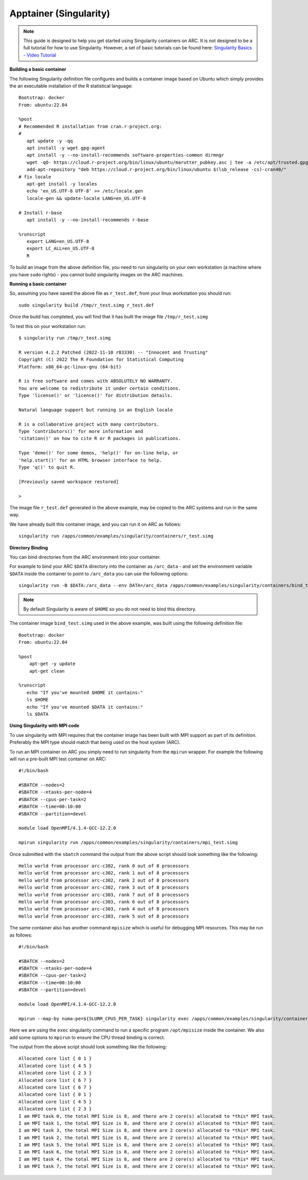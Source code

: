 Apptainer (Singularity)
-----------------------

.. note::
  This guide is designed to help you get started using Singularity containers on ARC. It is not designed to be a full tutorial for how to use Singularity. 
  However, a set of basic tutorials can be found here: `Singularity Basics - Video Tutorial <https://www.youtube.com/playlist?list=PL052H4iYGzysewYEelldGPOgKRJkxd5zp>`_ 
  
**Building a basic container**

The following Singularity definition file configures and builds a container image based on Ubuntu which simply provides the an executable installation of the R 
statistical language::

  Bootstrap: docker
  From: ubuntu:22.04

  %post
  # Recommended R installation from cran.r-project.org:
  #
     apt update -y -qq
     apt install -y wget gpg-agent
     apt install -y --no-install-recommends software-properties-common dirmngr
     wget -qO- https://cloud.r-project.org/bin/linux/ubuntu/marutter_pubkey.asc | tee -a /etc/apt/trusted.gpg.d/cran_ubuntu_key.asc
     add-apt-repository "deb https://cloud.r-project.org/bin/linux/ubuntu $(lsb_release -cs)-cran40/"
  # fix locale
     apt-get install -y locales
     echo 'en_US.UTF-8 UTF-8' >> /etc/locale.gen
     locale-gen && update-locale LANG=en_US.UTF-8

  # Install r-base
     apt install -y --no-install-recommends r-base

  %runscript
     export LANG=en_US.UTF-8
     export LC_ALL=en_US.UTF-8
     R

To build an image from the above definition file, you need to run singularity on your own workstation (a machine where you have ``sudo`` rights) - you cannot build singularity images on the ARC machines.

**Running a basic container**

So, assuming you have saved the above file as ``r_test.def``, from your linux workstation you should run::

   sudo singularity build /tmp/r_test.simg r_test.def
   
Once the build has completed, you will find that it has built the image file ``/tmp/r_test.simg``

To test this on your workstation run::

      $ singularity run /tmp/r_test.simg

      R version 4.2.2 Patched (2022-11-10 r83330) -- "Innocent and Trusting"
      Copyright (C) 2022 The R Foundation for Statistical Computing
      Platform: x86_64-pc-linux-gnu (64-bit)

      R is free software and comes with ABSOLUTELY NO WARRANTY.
      You are welcome to redistribute it under certain conditions.
      Type 'license()' or 'licence()' for distribution details.

      Natural language support but running in an English locale

      R is a collaborative project with many contributors.
      Type 'contributors()' for more information and
      'citation()' on how to cite R or R packages in publications.

      Type 'demo()' for some demos, 'help()' for on-line help, or
      'help.start()' for an HTML browser interface to help.
      Type 'q()' to quit R.

      [Previously saved workspace restored]

      >
      
The image file ``r_test.def`` generated in the above example, may be copied to the ARC systems and run in the same way.

We have already built this container image, and you can run it on ARC as follows::

   singularity run /apps/common/examples/singularity/containers/r_test.simg


**Directory Binding**

You can bind directories from the ARC environment into your container. 

For example to bind your ARC ``$DATA`` directory into the container as ``/arc_data`` - and set the environment variable ``$DATA`` inside the container to point to 
``/arc_data`` you can use the following options::

   singularity run -B $DATA:/arc_data --env DATA=/arc_data /apps/common/examples/singularity/containers/bind_test.simg

.. note::
   By default Singularity is aware of ``$HOME`` so you do not need to bind this directory.
   
The container image ``bind_test.simg`` used in the above example, was built using the following definition file::

  Bootstrap: docker
  From: ubuntu:22.04

  %post
      apt-get -y update
      apt-get clean

  %runscript
     echo "If you've mounted $HOME it contains:"
     ls $HOME
     echo "If you've mounted $DATA it contains:"
     ls $DATA
     
**Using Singularity with MPI code**

To use singularity with MPI requires that the container image has been built with MPI support as part of its definition. Preferably the MPI type should match that 
being used on the host system (ARC).

To run an MPI container on ARC you simply need to run singularity from the ``mpirun`` wrapper. For example the following will run a pre-built MPI test container on 
ARC::

   #!/bin/bash

   #SBATCH --nodes=2
   #SBATCH --ntasks-per-node=4
   #SBATCH --cpus-per-task=2
   #SBATCH --time=00:10:00
   #SBATCH --partition=devel

   module load OpenMPI/4.1.4-GCC-12.2.0

   mpirun singularity run /apps/common/examples/singularity/containers/mpi_test.simg
   
Once submitted with the ``sbatch`` command the output from the above script should look something like the following::

   Hello world from processor arc-c302, rank 0 out of 8 processors
   Hello world from processor arc-c302, rank 1 out of 8 processors
   Hello world from processor arc-c302, rank 2 out of 8 processors
   Hello world from processor arc-c302, rank 3 out of 8 processors
   Hello world from processor arc-c303, rank 7 out of 8 processors
   Hello world from processor arc-c303, rank 6 out of 8 processors
   Hello world from processor arc-c303, rank 4 out of 8 processors
   Hello world from processor arc-c303, rank 5 out of 8 processors

The same container also has another command ``mpisize`` which is useful for debugging MPI resources. This may be run as follows::

   #!/bin/bash

   #SBATCH --nodes=2
   #SBATCH --ntasks-per-node=4
   #SBATCH --cpus-per-task=2
   #SBATCH --time=00:10:00
   #SBATCH --partition=devel

   module load OpenMPI/4.1.4-GCC-12.2.0

   mpirun --map-by numa:pe=${SLURM_CPUS_PER_TASK} singularity exec /apps/common/examples/singularity/containers/mpi_test.simg  /opt/mpisize
   
Here we are using the ``exec`` singularity command to run a specific program ``/opt/mpisize`` inside the container. We also add some options to ``mpirun`` to ensure
the CPU thread binding is correct.

The output from the above script should look something like the following::

   Allocated core list { 0 1 }
   Allocated core list { 4 5 }
   Allocated core list { 2 3 }
   Allocated core list { 6 7 }
   Allocated core list { 6 7 }
   Allocated core list { 0 1 }
   Allocated core list { 4 5 }
   Allocated core list { 2 3 }
   I am MPI task 0, the total MPI Size is 8, and there are 2 core(s) allocated to *this* MPI task.
   I am MPI task 1, the total MPI Size is 8, and there are 2 core(s) allocated to *this* MPI task.
   I am MPI task 3, the total MPI Size is 8, and there are 2 core(s) allocated to *this* MPI task.
   I am MPI task 2, the total MPI Size is 8, and there are 2 core(s) allocated to *this* MPI task.
   I am MPI task 5, the total MPI Size is 8, and there are 2 core(s) allocated to *this* MPI task.
   I am MPI task 6, the total MPI Size is 8, and there are 2 core(s) allocated to *this* MPI task.
   I am MPI task 4, the total MPI Size is 8, and there are 2 core(s) allocated to *this* MPI task.
   I am MPI task 7, the total MPI Size is 8, and there are 2 core(s) allocated to *this* MPI task.
   
  


     




